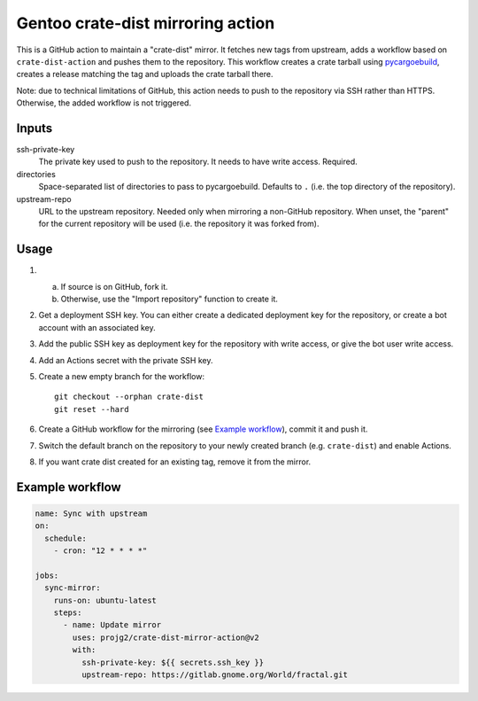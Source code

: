 ==================================
Gentoo crate-dist mirroring action
==================================

This is a GitHub action to maintain a "crate-dist" mirror. It fetches
new tags from upstream, adds a workflow based on ``crate-dist-action``
and pushes them to the repository. This workflow creates a crate tarball
using pycargoebuild_, creates a release matching the tag and uploads
the crate tarball there.

Note: due to technical limitations of GitHub, this action needs to push
to the repository via SSH rather than HTTPS. Otherwise, the added
workflow is not triggered.

.. _pycargoebuild: https://github.com/projg2/pycargoebuild/


Inputs
------

ssh-private-key
  The private key used to push to the repository. It needs to have write
  access. Required.

directories
  Space-separated list of directories to pass to pycargoebuild.
  Defaults to ``.`` (i.e. the top directory of the repository).

upstream-repo
  URL to the upstream repository. Needed only when mirroring a non-GitHub
  repository. When unset, the "parent" for the current repository will
  be used (i.e. the repository it was forked from).


Usage
-----

1. a. If source is on GitHub, fork it.

   b. Otherwise, use the "Import repository" function to create it.

2. Get a deployment SSH key. You can either create a dedicated deployment key
   for the repository, or create a bot account with an associated key.

3. Add the public SSH key as deployment key for the repository with write
   access, or give the bot user write access.

4. Add an Actions secret with the private SSH key.

5. Create a new empty branch for the workflow::

       git checkout --orphan crate-dist
       git reset --hard

6. Create a GitHub workflow for the mirroring (see `Example workflow`_),
   commit it and push it.

7. Switch the default branch on the repository to your newly created branch
   (e.g. ``crate-dist``) and enable Actions.

8. If you want crate dist created for an existing tag, remove it from
   the mirror.


Example workflow
----------------

.. code-block:: yaml

    name: Sync with upstream
    on:
      schedule:
        - cron: "12 * * * *"

    jobs:
      sync-mirror:
        runs-on: ubuntu-latest
        steps:
          - name: Update mirror
            uses: projg2/crate-dist-mirror-action@v2
            with:
              ssh-private-key: ${{ secrets.ssh_key }}
              upstream-repo: https://gitlab.gnome.org/World/fractal.git
